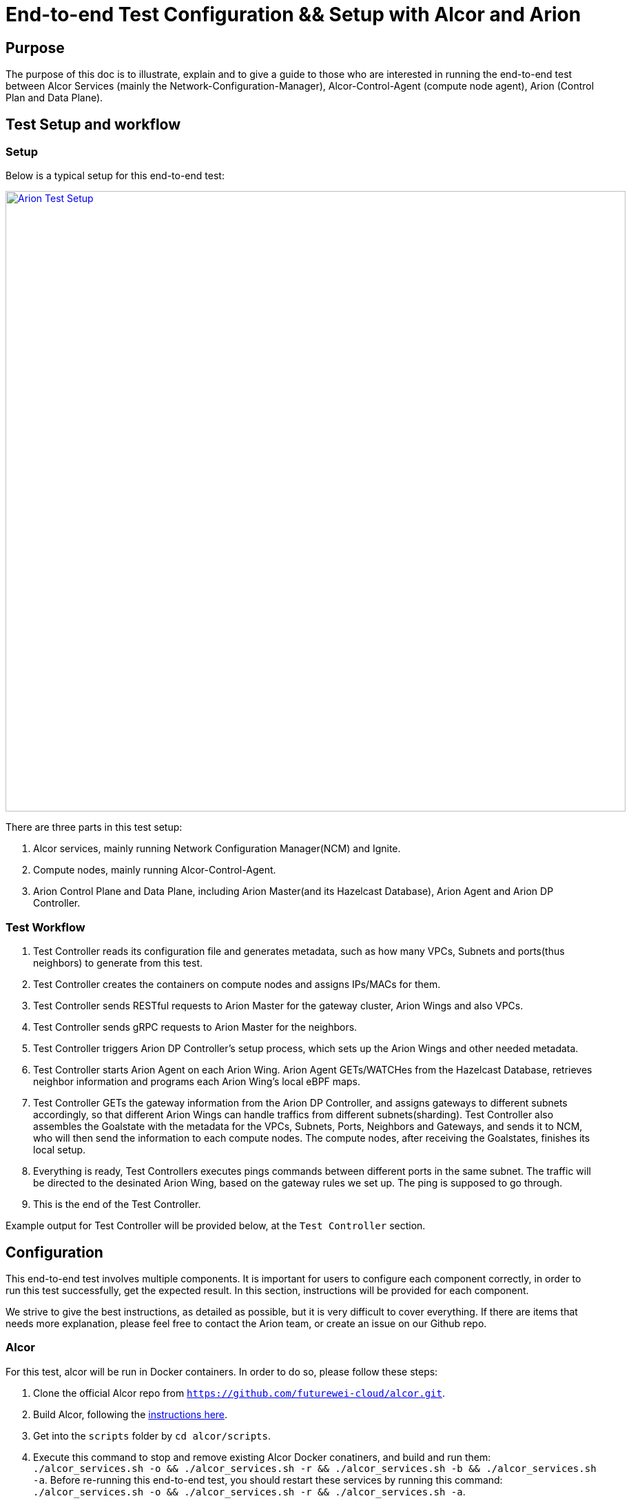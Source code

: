 # End-to-end Test Configuration && Setup with Alcor and Arion

:revnumber: v1.0
:revdate: 2022 August 29
:author: Rio Zhu
:email: zzhu@futurewei.com

:toc: right
:imagesdir: images

## Purpose

The purpose of this doc is to illustrate, explain and to give a guide to those who are interested in running the end-to-end test between Alcor Services (mainly the Network-Configuration-Manager), Alcor-Control-Agent (compute node agent), Arion (Control Plan and Data Plane).

## Test Setup and workflow

### Setup
Below is a typical setup for this end-to-end test:

image::images/aroin_e2e_setup.png["Arion Test Setup", width=900, link="images/aroin_e2e_setup.png"]

There are three parts in this test setup:

1. Alcor services, mainly running Network Configuration Manager(NCM) and Ignite.
2. Compute nodes, mainly running Alcor-Control-Agent.
3. Arion Control Plane and Data Plane, including Arion Master(and its Hazelcast Database), Arion Agent and Arion DP Controller.

### Test Workflow

1. Test Controller reads its configuration file and generates metadata, such as how many VPCs, Subnets and ports(thus neighbors) to generate from this test.
2. Test Controller creates the containers on compute nodes and assigns IPs/MACs for them.
3. Test Controller sends RESTful requests to Arion Master for the gateway cluster, Arion Wings and also VPCs.
4. Test Controller sends gRPC requests to Arion Master for the neighbors.
5. Test Controller triggers Arion DP Controller's setup process, which sets up the Arion Wings and other needed metadata.
6. Test Controller starts Arion Agent on each Arion Wing. Arion Agent GETs/WATCHes from the Hazelcast Database, retrieves neighbor information and programs each Arion Wing's local eBPF maps.
7. Test Controller GETs the gateway information from the Arion DP Controller, and assigns gateways to different subnets accordingly, so that different Arion Wings can handle traffics from different subnets(sharding). Test Controller also assembles the Goalstate with the metadata for the VPCs, Subnets, Ports, Neighbors and Gateways, and sends it to NCM, who will then send the information to each compute nodes. The compute nodes, after receiving the Goalstates, finishes its local setup.
8. Everything is ready, Test Controllers executes pings commands between different ports in the same subnet. The traffic will be directed to the desinated Arion Wing, based on the gateway rules we set up. The ping is supposed to go through.
9. This is the end of the Test Controller.

Example output for Test Controller will be provided below, at the `Test Controller` section.

## Configuration

This end-to-end test involves multiple components. It is important for users to configure each component correctly, in order to run this test successfully, get the expected result. In this section, instructions will be provided for each component.

We strive to give the best instructions, as detailed as possible, but it is very difficult to cover everything. If there are items that needs more explanation, please feel free to contact the Arion team, or create an issue on our Github repo.

### Alcor

For this test, alcor will be run in Docker containers. In order to do so, please follow these steps:

1. Clone the official Alcor repo from `https://github.com/futurewei-cloud/alcor.git`.
2. Build Alcor, following the https://github.com/futurewei-cloud/alcor/blob/master/docs/README.md#building-alcor[instructions here].
3. Get into the `scripts` folder by `cd alcor/scripts`.
4. Execute this command to stop and remove existing Alcor Docker conatiners, and build and run them: `./alcor_services.sh -o && ./alcor_services.sh -r && ./alcor_services.sh -b  && ./alcor_services.sh -a`. Before re-running this end-to-end test, you should restart these services by running this command: `./alcor_services.sh -o && ./alcor_services.sh -r   && ./alcor_services.sh -a`.

### Alcor-Control-Agent (ACA)

ACA will run on each compute nodes as the host agent. Compiling ACA takes quite some time, if you can make sure all the compute nodes have the same configuration (mainly ubuntu versions), you can compile it on one machine, then copy it to another machine and run it.

1. To compile ACA, please https://github.com/futurewei-cloud/alcor-control-agent/blob/master/src/README.md#run-the-build-script-to-set-up-the-build-container-and-compile-the-alcor-control-agent[follow this instruction], make sure you run the `aca-machine-init.sh` as `root`.

2. To run it, please run this command as root, inside ACA's directory: `nohup ./build/bin/AlcorControlAgent -d -a ${NCM_IP} -p ${NCM_PORT} > /tmp/aca_testing.log 2>&1`. Please fill in the correct NCM IP and Port, in order to connect each ACA with NCM. The NCM IP is the host IP of the machine that runs NCM, and the NCM port is 9016, unless you changed it. With the `nohup` at the beginning, the ACA will run in the background, so that even if your ssh session is disconnected, it should still run. The output of ACA will be directed to `/tmp/aca_testing.log`, as indicated in the command, feel free to change it if you need to.
3. After ACA starts, run `ps aux | grep Alcor` to make sure ACA is running, and run `ovs-ofctl dump-flows br-tun` to see if the default OVS rules exist, below is an example output of OVS rules, when ACA running fine in the background:
```
/home/user# ovs-ofctl dump-flows br-tun
Every 2.0s: ovs-ofctl dump-group-stats br-tun                                    fw0015534: Fri Aug 12 10:56:31 2022

NXST_GROUP reply (xid=0x6):
 cookie=0x0, duration=66456.986s, table=0, n_packets=83, n_bytes=4038, priority=1,in_port="patch-int" actions=resubmit(,2)
 cookie=0x0, duration=66456.986s, table=0, n_packets=8, n_bytes=672, priority=25,in_port="vxlan-generic" actions=resubmit(,4)
 cookie=0x0, duration=66456.986s, table=0, n_packets=0, n_bytes=0, priority=0 actions=NORMAL
 cookie=0x0, duration=66456.986s, table=2, n_packets=6, n_bytes=588, priority=25,icmp,in_port="patch-int",icmp_type=8 actions=resubmit(,52)
 cookie=0x0, duration=66456.986s, table=2, n_packets=0, n_bytes=0, priority=1,dl_dst=00:00:00:00:00:00/01:00:00:00:00:00 actions=resubmit(,20)
 cookie=0x0, duration=66456.986s, table=2, n_packets=77, n_bytes=3450, priority=1,dl_dst=01:00:00:00:00:00/01:00:00:00:00:00 actions=resubmit(,22)
 cookie=0x0, duration=66456.986s, table=20, n_packets=6, n_bytes=588, priority=1 actions=resubmit(,22)
 cookie=0x0, duration=66456.986s, table=52, n_packets=6, n_bytes=588, priority=1 actions=resubmit(,20)
```

Before running the next round of test, make sure you kill the current ACA process, cleanup the environment and restart ACA. Below is a convenient script that can kill the ACA process, remove all docker containers created from the last test, and cleanup the OVS bridges:
```
#! /bin/sh
#pkill -f AlcorControlAgent
kill -9 $(pidof AlcorControlAgent)
docker rm -f $(docker ps --filter "label=test=ACA" -aq)
sudo ovs-vsctl del-br br-tun
sudo ovs-vsctl del-br br-int
```

### Arion Master and Hazelcast

Arion Master runs with a Hazelcast Database, and they run as standalone processes in this test. The following are the instructions to download, compile and run them:

#### Arion Master
1. Clone from Arion Master's https://github.com/futurewei-cloud/arion-master.git[Github repo].
2. Change the `arion.hazelcast.config.addresses`, in `arion_master/src/main/resources/application.properties`, to the IP of the machine you will run Hazelcast on. Make sure you can access that IP from the machine you run Arion Master on.
3. Compile it using command `mvn clean install`.
4. You should see Arion Master was successfully built.

#### Hazelcast
1. Download and setup Hazelcast from https://docs.hazelcast.com/hazelcast/5.1/getting-started/get-started-cli[this link], don't run it yet.
2. From the Arion Master repo, copy `arion-master/common/target/common-0.0.1-SNAPSHOT.jar`, which you should have after compiling Arion Master from the last section, to Hazelcast's library directory, located at `/usr/lib/hazelcast/lib`.
3. Start Hazelcast by running `sudo hz start`.
4. After Hazelcast is started and is running, start Arion Master by running command: `java -jar ./arionmaster-0.1.0-SNAPSHOT.jar --spring.config.location=/home/ubuntu/work/sharding_integration/arion-master/arion_master/src/main/resources/application.properties`.

Before starting a new round of test, make sure you shut down the current Arion Master and Hazecast, and restart them.

### Arion Agent

Arion Agent is the host Agent of each Arion Wing, like ACA is the host agent of each compute node. You can also consider building it on one of the Arion Wings, and then copy it to each wing, if you are positive that these wing machines share the same configuration. For this test, Arion Agent will be started by the Test Controller, so users don't run them directly. Please follow https://github.com/lfu-ps/arion-agent/blob/main/README.md[this instruction] to download and build Arion Agent.

### Arion DP Controller
The Arion DP Controller runs on a Kubernetes cluster, please refer to https://github.com/futurewei-cloud/arion-dp/blob/main/docs/getting_started.md[this page] in order to use it.

Notes:

- Before deploying it, please change the `hazelcast_ip_port` in `arion-dp/blob/main/src/mgmt/manager/project/api/settings.py` to the actual Hazelcast IP and port. The Hazelcast IP is the host IP of Hazelcast, and the port is `5701`.

- After deploying Arion DP Controller, please try to run `curl http://${ARION_DP_CONTROLLER_POD_IP}/nodes` to check the connectivity. For a freshly deployed Arion DP Controller, you should get the following:

```
$ curl http://${ARION_DP_CONTROLLER_POD_IP}/nodes
[]
```

Which is an empty list, as there's nothing there yet. If you cannot get any valid response, please run command `nohup kubectl port-forward svc/arion-manager --address ${DEPLOY_MACHINE_IP} 5000 >/dev/null </dev/null 2>&1 &`, to forward the Arion DP Controller's traffic to `${DEPLOY_MACHINE_IP}:5000`. After that, you should be able to connect to the Arion DP Controller:

```
$ curl http://${DEPLOY_MACHINE_IP}:5000/nodes
[]
```

- To monitor Arion DP Controller's activity, you can get into its kubernetes pod and monitor its access log and error log. Below are the instructions:
```
$ kubectl get pods
NAME                              READY   STATUS    RESTARTS         AGE
postgres-6fb9867c8d-g48zz         1/1     Running   17 (6h33m ago)   4d3h
arion-operator-7b4b8d7487-ncb47   1/1     Running   0                5h39m
arion-manager-69d46b769c-qbr9d    1/1     Running   0                5h39m
$ kubectl exec -it arion-manager-69d46b769c-qbr9d bash
kubectl exec [POD] [COMMAND] is DEPRECATED and will be removed in a future version. Use kubectl exec [POD] -- [COMMAND] instead.
root@arion-manager-69d46b769c-qbr9d:/opt/arion/manager# cd /var/log/gunicorn/
root@arion-manager-69d46b769c-qbr9d:/var/log/gunicorn# ls
access.log  error.log
root@arion-manager-69d46b769c-qbr9d:/var/log/gunicorn#
```
The `error.log` is very useful when debugging the DP Controller, as it prints logs on almost every step of the setup process.

- Before the next run, please re-deploy the Arion DP Controller.

### Test Controller

At last, after all other components are up and running, we configure the Test Controller, and run it to conduct our end-to-end test.

The Test Controller is located at `alcor/services/pseudo_controller`. To configure, compile and run it, please follow these steps:

1. `cd alcor/services/pseudo_controller`.
2. Modify the `src/main/resources/application.properties` all the way until `### Test Controller Alcor HTTP APIs Test Params ###`, those parameters are not used in this test so we don't need to pay attention to it.
3. Modify the  `src/main/resources/arion_data.json` according to your setup, mainly change the `NODE_data` section to the configuration of your Arion Wings.
4. Compile the Test Controller in its folder (`alcor/services/pseudo_controller`), using command `mvn clean install`.
5. Run the Test Controller using command ` mvn exec:java -D exec.mainClass=com.futurewei.alcor.pseudo_controller.pseudo_controller   -e`.

Attaching an example output below, for users' reference:

```
Inserts test controller output here, showing expected behavior of the e2e test.
```


Note:

- After running the Test Controller, you can also manually ping between the containers in the same subnet. Simply `ssh` one of the compute nodes, get into a container, and execute a ping command. Below is an example of it:

```
ubuntu@some_compute_node:~$ docker ps
CONTAINER ID   IMAGE          COMMAND   CREATED       STATUS       PORTS     NAMES
8d8e412336b2   wyue/perfpod   "sh"      6 hours ago   Up 6 hours             test210
15728dc8d3a9   wyue/perfpod   "sh"      6 hours ago   Up 6 hours             test209
f88223a7f350   wyue/perfpod   "sh"      6 hours ago   Up 6 hours             test208
00621a0c2159   wyue/perfpod   "sh"      6 hours ago   Up 6 hours             test207
a9feb9caf20b   wyue/perfpod   "sh"      6 hours ago   Up 6 hours             test206
7d722bb0c8c9   wyue/perfpod   "sh"      6 hours ago   Up 6 hours             test205
208c4a179f60   wyue/perfpod   "sh"      6 hours ago   Up 6 hours             test204
cc457c1dd3f2   wyue/perfpod   "sh"      6 hours ago   Up 6 hours             test203
7c919bb4456c   wyue/perfpod   "sh"      6 hours ago   Up 6 hours             test202
29e444416abf   wyue/perfpod   "sh"      6 hours ago   Up 6 hours             test201
b0096f1c5b70   wyue/perfpod   "sh"      6 hours ago   Up 6 hours             test200
e5ec60ca478e   wyue/perfpod   "sh"      6 hours ago   Up 6 hours             test199
5b1a85a719e3   wyue/perfpod   "sh"      6 hours ago   Up 6 hours             test198
b489d2533b74   wyue/perfpod   "sh"      6 hours ago   Up 6 hours             test197
6f0a095c867a   wyue/perfpod   "sh"      6 hours ago   Up 6 hours             test196
a3109d9d81a4   wyue/perfpod   "sh"      6 hours ago   Up 6 hours             test195
fe423370fb07   wyue/perfpod   "sh"      6 hours ago   Up 6 hours             test194
06b57b0c29da   wyue/perfpod   "sh"      6 hours ago   Up 6 hours             test193
c24b86b9056d   wyue/perfpod   "sh"      6 hours ago   Up 6 hours             test192
26c433913117   wyue/perfpod   "sh"      6 hours ago   Up 6 hours             test191
ebfe52703c99   wyue/perfpod   "sh"      6 hours ago   Up 6 hours             test190
ba2d53ed0c16   wyue/perfpod   "sh"      6 hours ago   Up 6 hours             test189
773090cd76bc   wyue/perfpod   "sh"      6 hours ago   Up 6 hours             test188
2235ddad5245   wyue/perfpod   "sh"      6 hours ago   Up 6 hours             test187
555edbe4e0bf   wyue/perfpod   "sh"      6 hours ago   Up 6 hours             test186
78dff864e08d   wyue/perfpod   "sh"      6 hours ago   Up 6 hours             test185
de824bf25691   wyue/perfpod   "sh"      6 hours ago   Up 6 hours             test184
c7312c6c15a5   wyue/perfpod   "sh"      6 hours ago   Up 6 hours             test183
0ba9947ea7ea   wyue/perfpod   "sh"      6 hours ago   Up 6 hours             test182
a4e53b58d1b5   wyue/perfpod   "sh"      6 hours ago   Up 6 hours             test181
ubuntu@fw0004747:~$ docker exec -it test181 bash
root@a4e53b58d1b5:/# ifconfig
eth0: flags=4163<UP,BROADCAST,RUNNING,MULTICAST>  mtu 1446
        inet 10.0.0.38  netmask 255.255.0.0  broadcast 0.0.0.0
        ether 00:00:00:00:00:38  txqueuelen 1000  (Ethernet)
        RX packets 537777  bytes 1025598698 (1.0 GB)
        RX errors 0  dropped 0  overruns 0  frame 0
        TX packets 258665  bytes 17530414 (17.5 MB)
        TX errors 0  dropped 0 overruns 0  carrier 0  collisions 0

lo: flags=73<UP,LOOPBACK,RUNNING>  mtu 65536
        inet 127.0.0.1  netmask 255.0.0.0
        loop  txqueuelen 1000  (Local Loopback)
        RX packets 0  bytes 0 (0.0 B)
        RX errors 0  dropped 0  overruns 0  frame 0
        TX packets 0  bytes 0 (0.0 B)
        TX errors 0  dropped 0 overruns 0  carrier 0  collisions 0

root@a4e53b58d1b5:/# ping -I 10.0.0.38 10.0.0.10
PING 10.0.0.10 (10.0.0.10) from 10.0.0.38 : 56(84) bytes of data.
64 bytes from 10.0.0.10: icmp_seq=1 ttl=64 time=4.36 ms
64 bytes from 10.0.0.10: icmp_seq=2 ttl=64 time=0.627 ms
64 bytes from 10.0.0.10: icmp_seq=3 ttl=64 time=0.490 ms
64 bytes from 10.0.0.10: icmp_seq=4 ttl=64 time=0.419 ms
^C
--- 10.0.0.10 ping statistics ---
4 packets transmitted, 4 received, 0% packet loss, time 3053ms
rtt min/avg/max/mdev = 0.419/1.473/4.357/1.666 ms
```

- Sometimes you wish to test with a physical network interface with a large traffic, but you only get a fraction of it's expected performance, you might want to check this page out: `https://github.com/futurewei-cloud/alcor-control-agent/wiki/Debugging-TCP-Connection-using-iperf3.`.


## Summary

This document introduces the end-to-end test with Alcor and Arion, it includes multiple components and requires many steps to set it up and get it running. We provided steps on how to install and run each component. If you are not clear about any steps, please contact our team, or open an issue on our Github repo. We thank you for spending time and effort reading this documentation, and running this test.